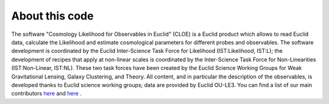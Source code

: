 About this code
==================

The software "Cosmology Likelihood for Observables in Euclid" (CLOE) is a Euclid product which allows to read Euclid data, calculate the Likelihood and estimate cosmological parameters for different probes and observables.
The software development is coordinated by the Euclid Inter-Science Task Force for Likelihood (IST:Likelihood, IST:L); the development of recipes that apply at non-linear scales is coordinated by the Inter-Science Task Force for Non-Linearities (IST:Non-Linear, IST:NL). 
These two task forces have been created by the Euclid Science Working Groups for Weak Gravitational Lensing, Galaxy Clustering, and Theory. 
All content, and in particular the description of the observables, is developed thanks to Euclid science working groups; data are provided by Euclid OU-LE3.
You can find a list of our main contributors `here  <https://gitlab.euclid-sgs.uk/pf-ist-likelihood/likelihood-implementation/-/wikis/ISTL-core-members>`_ and `here  <https://gitlab.euclid-sgs.uk/pf-ist-nonlinear/likelihood-implementation/-/wikis/home>`_ .

